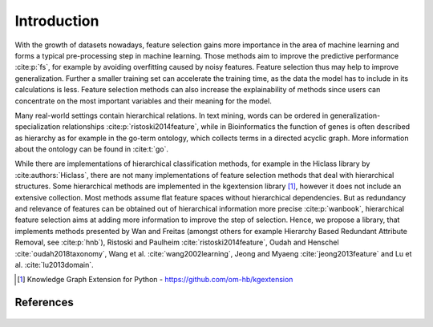 ####################
Introduction
####################

With the growth of datasets nowadays, feature selection gains more importance in the area of machine learning and 
forms a typical pre-processing step in machine learning. Those methods aim to improve the predictive performance :cite:p:`fs`, 
for example by avoiding overfitting caused by noisy features. Feature selection thus may help to improve generalization.
Further a smaller training set can accelerate the training time, as the data the model has to include in its calculations is less.
Feature selection methods can also increase the explainability of methods since users can concentrate on the most important variables 
and their meaning for the model.

Many real-world settings contain hierarchical relations. In text mining, words can be ordered in 
generalization-specialization relationships :cite:p:`ristoski2014feature`, while in Bioinformatics the function 
of genes is often described as hierarchy as for example in the go-term ontology, which collects terms in a directed acyclic graph.
More information about the ontology can be found in :cite:t:`go`.

While there are implementations of hierarchical classification methods, for example in the Hiclass library by :cite:authors:`Hiclass`, 
there are not many implementations of feature selection methods that deal with hierarchical structures. Some hierarchical 
methods are implemented in the kgextension library [1]_, however it does not include an extensive collection.
Most methods assume flat feature spaces without hierarchical dependencies. But as redundancy and relevance of features 
can be obtained out of hierarchical information more precise :cite:p:`wanbook`, hierarchical feature selection aims at 
adding more information to improve the step of selection. 
Hence, we propose a library, that implements methods presented by Wan and Freitas (amongst others for example 
Hierarchy Based Redundant Attribute Removal, see :cite:p:`hnb`), Ristoski and Paulheim :cite:`ristoski2014feature`, Oudah and Henschel :cite:`oudah2018taxonomy`, Wang et al. :cite:`wang2002learning`, Jeong and Myaeng :cite:`jeong2013feature`
and Lu et al. :cite:`lu2013domain`.

.. [1] Knowledge Graph Extension for Python - https://github.com/om-hb/kgextension

References
-----------

 .. bibliography:: refs.bib